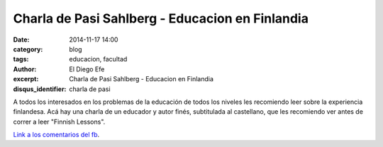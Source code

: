 Charla de Pasi Sahlberg - Educacion en Finlandia
################################################

:date: 2014-11-17 14:00
:category: blog
:tags: educacion, facultad
:author: El Diego Efe
:excerpt: Charla de Pasi Sahlberg - Educacion en Finlandia
:disqus_identifier: charla de pasi

A todos los interesados en los problemas de la educación de todos los
niveles les recomiendo leer sobre la experiencia finlandesa. Acá hay
una charla de un educador y autor finés, subtitulada al castellano,
que les recomiendo ver antes de correr a leer "Finnish Lessons".

.. youtube:: qhrnGy4kJ_A
            :height: 315
            :width: 560

`Link a los comentarios del fb`_.

.. _Link a los comentarios del fb: https://www.facebook.com/eldiegoefe/posts/10204740378525827?pnref=story
